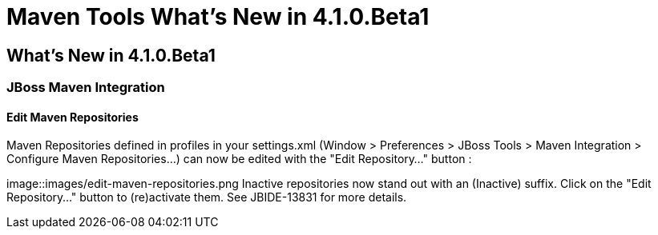 = Maven Tools What's New in 4.1.0.Beta1
:page-layout: whatsnew
:page-feature_id: maven
:page-feature_version: 4.1.0.Beta1
:page-jbt_core_version: 4.1.0.Beta1

== What's New in 4.1.0.Beta1
=== JBoss Maven Integration
==== Edit Maven Repositories 	

Maven Repositories defined in profiles in your settings.xml (Window > Preferences > JBoss Tools > Maven Integration > Configure Maven Repositories...) can now be edited with the "Edit Repository..." button :

image::images/edit-maven-repositories.png
Inactive repositories now stand out with an (Inactive) suffix. Click on the "Edit Repository..." button to (re)activate them.
See JBIDE-13831 for more details.

